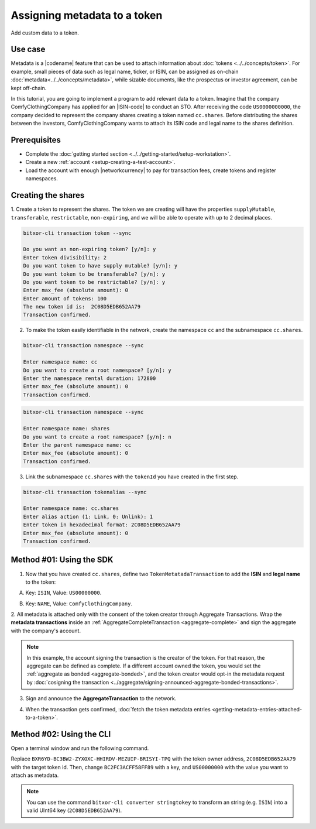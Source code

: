.. post:: 01 Oct, 2019
    :category: Metadata
    :tags: SDK, CLI
    :excerpt: 1
    :nocomments:

##############################
Assigning metadata to a token
##############################

Add custom data to a token.

********
Use case
********

Metadata is a |codename| feature that can be used to attach information about :doc:`tokens <../../concepts/token>`.
For example, small pieces of data such as legal name, ticker, or ISIN, can be assigned as on-chain :doc:`metadata<../../concepts/metadata>`, while sizable documents, like the prospectus or investor agreement, can be kept off-chain.

In this tutorial, you are going to implement a program to add relevant data to a token.
Imagine that the company ComfyClothingCompany has applied for an |ISIN-code| to conduct an STO.
After receiving the code ``US0000000000``, the company decided to represent the company shares creating a token named ``cc.shares``.
Before distributing the shares between the investors, ComfyClothingCompany wants to attach its ISIN code and legal name to the shares definition.

.. figure:: ../../resources/images/examples/metadata-token.png
    :align: center
    :width: 550px

*************
Prerequisites
*************

- Complete the :doc:`getting started section <../../getting-started/setup-workstation>`.
- Create a new :ref:`account <setup-creating-a-test-account>`.
- Load the account with enough |networkcurrency| to pay for transaction fees, create tokens and register namespaces.

*******************
Creating the shares
*******************

1. Create a token to represent the shares.
The token we are creating will have the properties ``supplyMutable``, ``transferable``, ``restrictable``, ``non-expiring``, and we will be able to operate with up to 2 decimal places.

.. code-block:: bash

    bitxor-cli transaction token --sync

    Do you want an non-expiring token? [y/n]: y
    Enter token divisibility: 2
    Do you want token to have supply mutable? [y/n]: y
    Do you want token to be transferable? [y/n]: y
    Do you want token to be restrictable? [y/n]: y
    Enter max_fee (absolute amount): 0
    Enter amount of tokens: 100
    The new token id is:  2C08D5EDB652AA79
    Transaction confirmed.

2. To make the token easily identifiable in the network, create the namespace ``cc`` and the subnamespace ``cc.shares``.

.. code-block:: bash

    bitxor-cli transaction namespace --sync

    Enter namespace name: cc
    Do you want to create a root namespace? [y/n]: y
    Enter the namespace rental duration: 172800
    Enter max_fee (absolute amount): 0
    Transaction confirmed.

.. code-block:: bash

    bitxor-cli transaction namespace --sync

    Enter namespace name: shares
    Do you want to create a root namespace? [y/n]: n
    Enter the parent namespace name: cc
    Enter max_fee (absolute amount): 0
    Transaction confirmed.

3. Link the subnamespace ``cc.shares`` with the ``tokenId`` you have created in the first step.

.. code-block:: bash

    bitxor-cli transaction tokenalias --sync

    Enter namespace name: cc.shares
    Enter alias action (1: Link, 0: Unlink): 1
    Enter token in hexadecimal format: 2C08D5EDB652AA79
    Enter max_fee (absolute amount): 0
    Transaction confirmed.

*************************
Method #01: Using the SDK
*************************

1. Now that you have created ``cc.shares``, define two ``TokenMetatadaTransaction`` to add the **ISIN** and **legal name** to the token:

A) Key: ``ISIN``, Value: ``US00000000``.

.. example-code::

    .. viewsource:: ../../resources/examples/typescript/metadata/AssigningMetadataToAToken.ts
        :language: typescript
        :start-after:  /* start block 01 */
        :end-before: /* end block 01 */

    .. viewsource:: ../../resources/examples/typescript/metadata/AssigningMetadataToAToken.js
        :language: javascript
        :start-after:  /* start block 01 */
        :end-before: /* end block 01 */

B) Key: ``NAME``, Value: ``ComfyClothingCompany``.

.. example-code::

    .. viewsource:: ../../resources/examples/typescript/metadata/AssigningMetadataToAToken.ts
        :language: typescript
        :start-after:  /* start block 02 */
        :end-before: /* end block 02 */

    .. viewsource:: ../../resources/examples/typescript/metadata/AssigningMetadataToAToken.js
        :language: javascript
        :start-after:  /* start block 02 */
        :end-before: /* end block 02 */

2. All metadata is attached only with the consent of the token creator through Aggregate Transactions.
Wrap the **metadata transactions** inside an :ref:`AggregateCompleteTransaction <aggregate-complete>` and sign the aggregate with the company's account.

.. example-code::

    .. viewsource:: ../../resources/examples/typescript/metadata/AssigningMetadataToAToken.ts
        :language: typescript
        :start-after:  /* start block 03 */
        :end-before: /* end block 03 */

    .. viewsource:: ../../resources/examples/typescript/metadata/AssigningMetadataToAToken.js
        :language: javascript
        :start-after:  /* start block 03 */
        :end-before: /* end block 03 */

.. note:: In this example, the account signing the transaction is the creator of the token. For that reason, the aggregate can be defined as complete. If a different account owned the token, you would set the :ref:`aggregate as bonded <aggregate-bonded>`, and the token creator would opt-in the metadata request by :doc:`cosigning the transaction <../aggregate/signing-announced-aggregate-bonded-transactions>`.

3. Sign and announce the **AggregateTransaction** to the network.

.. example-code::

    .. viewsource:: ../../resources/examples/typescript/metadata/AssigningMetadataToAToken.ts
        :language: typescript
        :start-after:  /* start block 04 */
        :end-before: /* end block 04 */

    .. viewsource:: ../../resources/examples/typescript/metadata/AssigningMetadataToAToken.js
        :language: javascript
        :start-after:  /* start block 04 */
        :end-before: /* end block 04 */

4. When the transaction gets confirmed, :doc:`fetch the token metadata entries <getting-metadata-entries-attached-to-a-token>`.

.. |ISIN-code| raw:: html

   <a href="https://en.wikipedia.org/wiki/International_Securities_Identification_Number" target="_blank">ISIN code</a>

.. |STO| raw:: html

   <a href="https://en.wikipedia.org/wiki/STO" target="_blank">STO</a>

*************************
Method #02: Using the CLI
*************************

Open a terminal window and run the following command.

Replace ``BXR6YD-BC3BW2-ZYXOXC-HHIRDV-MEZUIP-BRISYI-TPQ`` with the token owner address, ``2C08D5EDB652AA79`` with the target token id.
Then, change ``BC2FC3ACFF58FF89`` with a key, and ``US00000000`` with the value you want to attach as metadata.

.. note:: You can use the command ``bitxor-cli converter stringtokey`` to transform an string (e.g. ``ISIN``) into a valid UInt64 key (``2C08D5EDB652AA79``).

.. viewsource:: ../../resources/examples/bash/metadata/AssigningMetadataToAToken.sh
    :language: bash
    :start-after: #!/bin/sh


